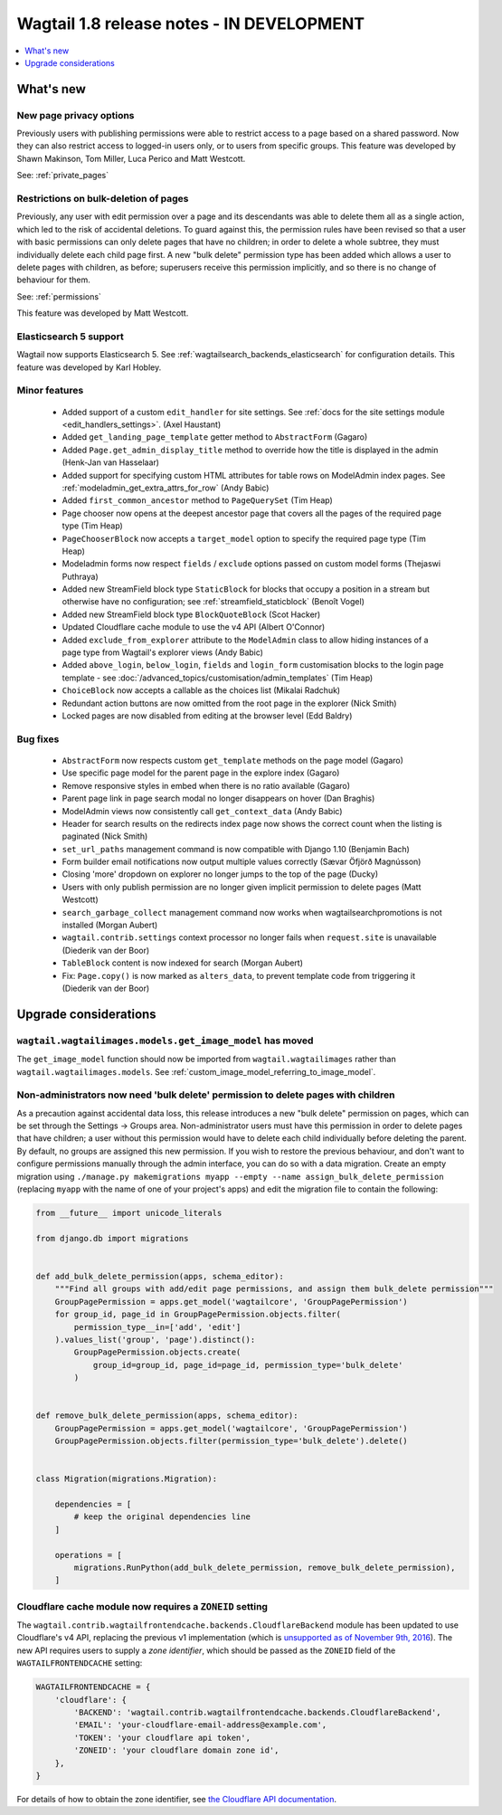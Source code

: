==========================================
Wagtail 1.8 release notes - IN DEVELOPMENT
==========================================

.. contents::
    :local:
    :depth: 1


What's new
==========


New page privacy options
~~~~~~~~~~~~~~~~~~~~~~~~

Previously users with publishing permissions were able to restrict access to a page based on a shared password. Now they can also restrict access to logged-in users only, or to users from specific groups. This feature was developed by Shawn Makinson, Tom Miller, Luca Perico and Matt Westcott.

See: :ref:`private_pages`


Restrictions on bulk-deletion of pages
~~~~~~~~~~~~~~~~~~~~~~~~~~~~~~~~~~~~~~

Previously, any user with edit permission over a page and its descendants was able to delete them all as a single action, which led to the risk of accidental deletions. To guard against this, the permission rules have been revised so that a user with basic permissions can only delete pages that have no children; in order to delete a whole subtree, they must individually delete each child page first. A new "bulk delete" permission type has been added which allows a user to delete pages with children, as before; superusers receive this permission implicitly, and so there is no change of behaviour for them.

See: :ref:`permissions`

This feature was developed by Matt Westcott.


Elasticsearch 5 support
~~~~~~~~~~~~~~~~~~~~~~~

Wagtail now supports Elasticsearch 5. See :ref:`wagtailsearch_backends_elasticsearch` for configuration details. This feature was developed by Karl Hobley.


Minor features
~~~~~~~~~~~~~~

 * Added support of a custom ``edit_handler`` for site settings. See :ref:`docs for the site settings module <edit_handlers_settings>`. (Axel Haustant)
 * Added ``get_landing_page_template`` getter method to ``AbstractForm`` (Gagaro)
 * Added ``Page.get_admin_display_title`` method to override how the title is displayed in the admin (Henk-Jan van Hasselaar)
 * Added support for specifying custom HTML attributes for table rows on ModelAdmin index pages. See :ref:`modeladmin_get_extra_attrs_for_row` (Andy Babic)
 * Added ``first_common_ancestor`` method to ``PageQuerySet`` (Tim Heap)
 * Page chooser now opens at the deepest ancestor page that covers all the pages of the required page type (Tim Heap)
 * ``PageChooserBlock`` now accepts a ``target_model`` option to specify the required page type (Tim Heap)
 * Modeladmin forms now respect ``fields`` / ``exclude`` options passed on custom model forms (Thejaswi Puthraya)
 * Added new StreamField block type ``StaticBlock`` for blocks that occupy a position in a stream but otherwise have no configuration; see :ref:`streamfield_staticblock` (Benoît Vogel)
 * Added new StreamField block type ``BlockQuoteBlock`` (Scot Hacker)
 * Updated Cloudflare cache module to use the v4 API (Albert O'Connor)
 * Added ``exclude_from_explorer`` attribute to the ``ModelAdmin`` class to allow hiding instances of a page type from Wagtail's explorer views (Andy Babic)
 * Added ``above_login``, ``below_login``, ``fields`` and ``login_form`` customisation blocks to the login page template - see :doc:`/advanced_topics/customisation/admin_templates` (Tim Heap)
 * ``ChoiceBlock`` now accepts a callable as the choices list (Mikalai Radchuk)
 * Redundant action buttons are now omitted from the root page in the explorer (Nick Smith)
 * Locked pages are now disabled from editing at the browser level (Edd Baldry)


Bug fixes
~~~~~~~~~

 * ``AbstractForm`` now respects custom ``get_template`` methods on the page model (Gagaro)
 * Use specific page model for the parent page in the explore index (Gagaro)
 * Remove responsive styles in embed when there is no ratio available (Gagaro)
 * Parent page link in page search modal no longer disappears on hover (Dan Braghis)
 * ModelAdmin views now consistently call ``get_context_data`` (Andy Babic)
 * Header for search results on the redirects index page now shows the correct count when the listing is paginated (Nick Smith)
 * ``set_url_paths`` management command is now compatible with Django 1.10 (Benjamin Bach)
 * Form builder email notifications now output multiple values correctly (Sævar Öfjörð Magnússon)
 * Closing 'more' dropdown on explorer no longer jumps to the top of the page (Ducky)
 * Users with only publish permission are no longer given implicit permission to delete pages (Matt Westcott)
 * ``search_garbage_collect`` management command now works when wagtailsearchpromotions is not installed (Morgan Aubert)
 * ``wagtail.contrib.settings`` context processor no longer fails when ``request.site`` is unavailable (Diederik van der Boor)
 * ``TableBlock`` content is now indexed for search (Morgan Aubert)
 * Fix: ``Page.copy()`` is now marked as ``alters_data``, to prevent template code from triggering it (Diederik van der Boor)


Upgrade considerations
======================

``wagtail.wagtailimages.models.get_image_model`` has moved
~~~~~~~~~~~~~~~~~~~~~~~~~~~~~~~~~~~~~~~~~~~~~~~~~~~~~~~~~~

The ``get_image_model`` function should now be imported from ``wagtail.wagtailimages`` rather than ``wagtail.wagtailimages.models``. See :ref:`custom_image_model_referring_to_image_model`.


Non-administrators now need 'bulk delete' permission to delete pages with children
~~~~~~~~~~~~~~~~~~~~~~~~~~~~~~~~~~~~~~~~~~~~~~~~~~~~~~~~~~~~~~~~~~~~~~~~~~~~~~~~~~

As a precaution against accidental data loss, this release introduces a new "bulk delete" permission on pages, which can be set through the Settings -> Groups area. Non-administrator users must have this permission in order to delete pages that have children; a user without this permission would have to delete each child individually before deleting the parent. By default, no groups are assigned this new permission. If you wish to restore the previous behaviour, and don't want to configure permissions manually through the admin interface, you can do so with a data migration. Create an empty migration using ``./manage.py makemigrations myapp --empty --name assign_bulk_delete_permission`` (replacing ``myapp`` with the name of one of your project's apps) and edit the migration file to contain the following:

.. code-block:: python

    from __future__ import unicode_literals

    from django.db import migrations


    def add_bulk_delete_permission(apps, schema_editor):
        """Find all groups with add/edit page permissions, and assign them bulk_delete permission"""
        GroupPagePermission = apps.get_model('wagtailcore', 'GroupPagePermission')
        for group_id, page_id in GroupPagePermission.objects.filter(
            permission_type__in=['add', 'edit']
        ).values_list('group', 'page').distinct():
            GroupPagePermission.objects.create(
                group_id=group_id, page_id=page_id, permission_type='bulk_delete'
            )


    def remove_bulk_delete_permission(apps, schema_editor):
        GroupPagePermission = apps.get_model('wagtailcore', 'GroupPagePermission')
        GroupPagePermission.objects.filter(permission_type='bulk_delete').delete()


    class Migration(migrations.Migration):

        dependencies = [
            # keep the original dependencies line
        ]

        operations = [
            migrations.RunPython(add_bulk_delete_permission, remove_bulk_delete_permission),
        ]


Cloudflare cache module now requires a ``ZONEID`` setting
~~~~~~~~~~~~~~~~~~~~~~~~~~~~~~~~~~~~~~~~~~~~~~~~~~~~~~~~~

The ``wagtail.contrib.wagtailfrontendcache.backends.CloudflareBackend`` module has been updated to use Cloudflare's v4 API, replacing the previous v1 implementation (which is `unsupported as of November 9th, 2016 <https://www.cloudflare.com/docs/client-api/>`_). The new API requires users to supply a *zone identifier*, which should be passed as the ``ZONEID`` field of the ``WAGTAILFRONTENDCACHE`` setting:

.. code-block:: python

    WAGTAILFRONTENDCACHE = {
        'cloudflare': {
            'BACKEND': 'wagtail.contrib.wagtailfrontendcache.backends.CloudflareBackend',
            'EMAIL': 'your-cloudflare-email-address@example.com',
            'TOKEN': 'your cloudflare api token',
            'ZONEID': 'your cloudflare domain zone id',
        },
    }

For details of how to obtain the zone identifier, see `the Cloudflare API documentation <https://api.cloudflare.com/#getting-started-resource-ids>`_.
